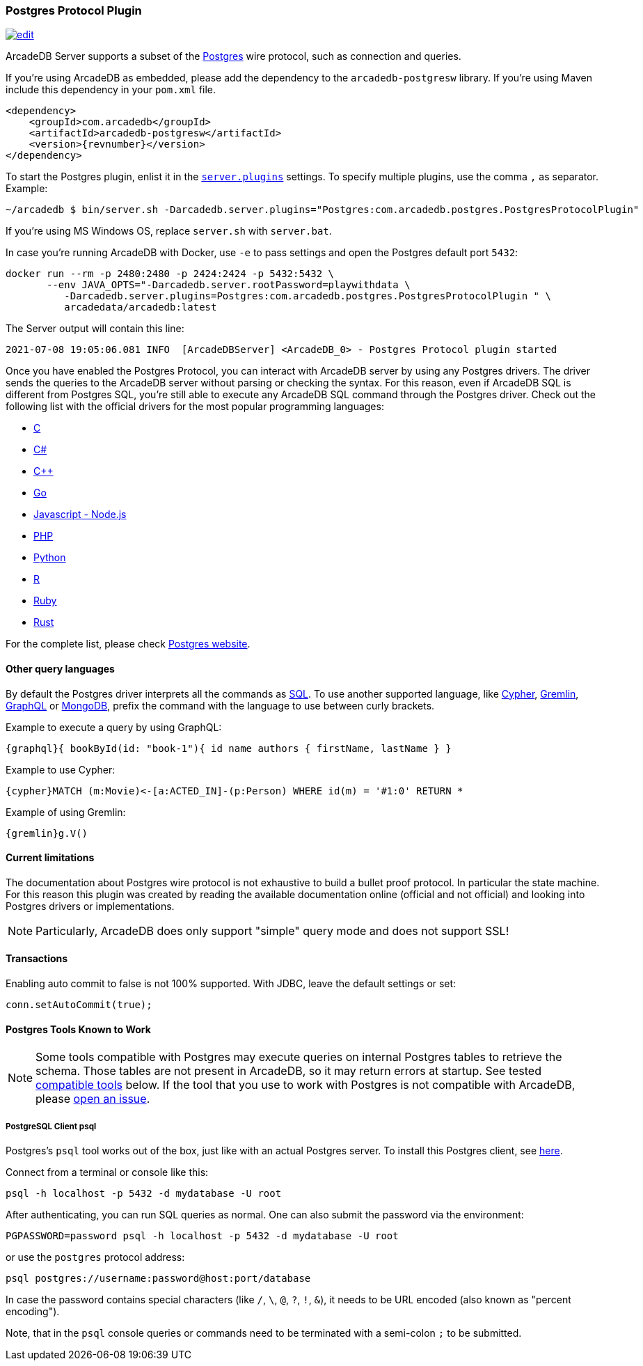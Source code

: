 [[Postgres-Driver]]
=== Postgres Protocol Plugin

image:../images/edit.png[link="https://github.com/ArcadeData/arcadedb-docs/blob/main/src/main/asciidoc/api/postgres.adoc" float=right]

ArcadeDB Server supports a subset of the https://postgres.com[Postgres] wire protocol, such as connection and queries.

If you're using ArcadeDB as embedded, please add the dependency to the `arcadedb-postgresw` library.
If you're using Maven include this dependency in your `pom.xml` file.

[source,xml, subs="+attributes"]
----
<dependency>
    <groupId>com.arcadedb</groupId>
    <artifactId>arcadedb-postgresw</artifactId>
    <version>{revnumber}</version>
</dependency>
----

To start the Postgres plugin, enlist it in the <<#_settings,`server.plugins`>> settings.
To specify multiple plugins, use the comma `,` as separator.
Example:

[source,shell]
----
~/arcadedb $ bin/server.sh -Darcadedb.server.plugins="Postgres:com.arcadedb.postgres.PostgresProtocolPlugin"
----

If you're using MS Windows OS, replace `server.sh` with `server.bat`.

In case you're running ArcadeDB with Docker, use `-e` to pass settings and open the Postgres default port `5432`:

[source,shell]
----
docker run --rm -p 2480:2480 -p 2424:2424 -p 5432:5432 \
       --env JAVA_OPTS="-Darcadedb.server.rootPassword=playwithdata \
          -Darcadedb.server.plugins=Postgres:com.arcadedb.postgres.PostgresProtocolPlugin " \
          arcadedata/arcadedb:latest
----

The Server output will contain this line:

[source,shell]
----
2021-07-08 19:05:06.081 INFO  [ArcadeDBServer] <ArcadeDB_0> - Postgres Protocol plugin started
----

Once you have enabled the Postgres Protocol, you can interact with ArcadeDB server by using any Postgres drivers.
The driver sends the queries to the ArcadeDB server without parsing or checking the syntax.
For this reason, even if ArcadeDB SQL is different from Postgres SQL, you're still able to execute any ArcadeDB SQL command through the Postgres driver.
Check out the following list with the official drivers for the most popular programming languages:

- https://www.postgresql.org/docs/current/libpq.html[C]
- https://www.npgsql.org/[C#]
- http://pqxx.org/development/libpqxx/[C++]
- https://github.com/lib/pq[Go]
- https://github.com/brianc/node-postgres[Javascript - Node.js]
- https://www.php.net/manual/en/book.pgsql.php[PHP]
- https://www.psycopg.org/docs/[Python]
- https://cran.r-project.org/web/packages/RPostgreSQL/index.html[R]
- https://github.com/ged/ruby-pg[Ruby]
- https://github.com/sfackler/rust-postgres[Rust]

For the complete list, please check https://wiki.postgresql.org/wiki/List_of_drivers[Postgres website].

==== Other query languages

By default the Postgres driver interprets all the commands as <<SQL,SQL>>.
To use another supported language, like <<Open-Cypher,Cypher>>, <<Gremlin-API,Gremlin>>, <<GraphQL,GraphQL>> or <<MongoDB-API,MongoDB>>, prefix the command with the language to use between curly brackets.

Example to execute a query by using GraphQL:

[source,graphql]
----
{graphql}{ bookById(id: "book-1"){ id name authors { firstName, lastName } }
----

Example to use Cypher:

[source,cypher]
----
{cypher}MATCH (m:Movie)<-[a:ACTED_IN]-(p:Person) WHERE id(m) = '#1:0' RETURN *
----

Example of using Gremlin:

[source,cypher]
----
{gremlin}g.V()
----

==== Current limitations

The documentation about Postgres wire protocol is not exhaustive to build a bullet proof protocol.
In particular the state machine.
For this reason this plugin was created by reading the available documentation online (official and not official) and looking into Postgres drivers or implementations.

NOTE: Particularly, ArcadeDB does only support "simple" query mode and does not support SSL!

==== Transactions

Enabling auto commit to false is not 100% supported.
With JDBC, leave the default settings or set:

[source,java]
----
conn.setAutoCommit(true);
----

==== Postgres Tools Known to Work

NOTE: Some tools compatible with Postgres may execute queries on internal Postgres tables to retrieve the schema.
Those tables are not present in ArcadeDB, so it may return errors at startup.
See tested <<#Compatible-Tools,compatible tools>> below.
If the tool that you use to work with Postgres is not compatible with ArcadeDB, please https://github.com/ArcadeData/arcadedb/issues[open an issue].

===== PostgreSQL Client psql

Postgres's `psql` tool works out of the box, just like with an actual Postgres server.
To install this Postgres client, see https://www.ibm.com/cloud/blog/postgresql-tips-installing-the-postgresql-client[here].

Connect from a terminal or console like this:
```shell
psql -h localhost -p 5432 -d mydatabase -U root 
```
After authenticating, you can run SQL queries as normal. 
One can also submit the password via the environment:
```shell
PGPASSWORD=password psql -h localhost -p 5432 -d mydatabase -U root
```
or use the `postgres` protocol address:
```shell
psql postgres://username:password@host:port/database
```
In case the password contains special characters (like `/`, `\`, `@`, `?`, `!`, `&`),
it needs to be URL encoded (also known as "percent encoding").

Note, that in the `psql` console queries or commands need to be terminated with a semi-colon `;` to be submitted.
